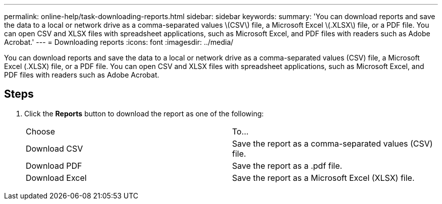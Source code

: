 ---
permalink: online-help/task-downloading-reports.html
sidebar: sidebar
keywords: 
summary: 'You can download reports and save the data to a local or network drive as a comma-separated values \(CSV\) file, a Microsoft Excel \(.XLSX\) file, or a PDF file. You can open CSV and XLSX files with spreadsheet applications, such as Microsoft Excel, and PDF files with readers such as Adobe Acrobat.'
---
= Downloading reports
:icons: font
:imagesdir: ../media/

[.lead]
You can download reports and save the data to a local or network drive as a comma-separated values (CSV) file, a Microsoft Excel (.XLSX) file, or a PDF file. You can open CSV and XLSX files with spreadsheet applications, such as Microsoft Excel, and PDF files with readers such as Adobe Acrobat.

== Steps

. Click the *Reports* button to download the report as one of the following:
+
|===
| Choose| To...
a|
Download CSV
a|
Save the report as a comma-separated values (CSV) file.
a|
Download PDF
a|
Save the report as a .pdf file.
a|
Download Excel
a|
Save the report as a Microsoft Excel (XLSX) file.
|===
